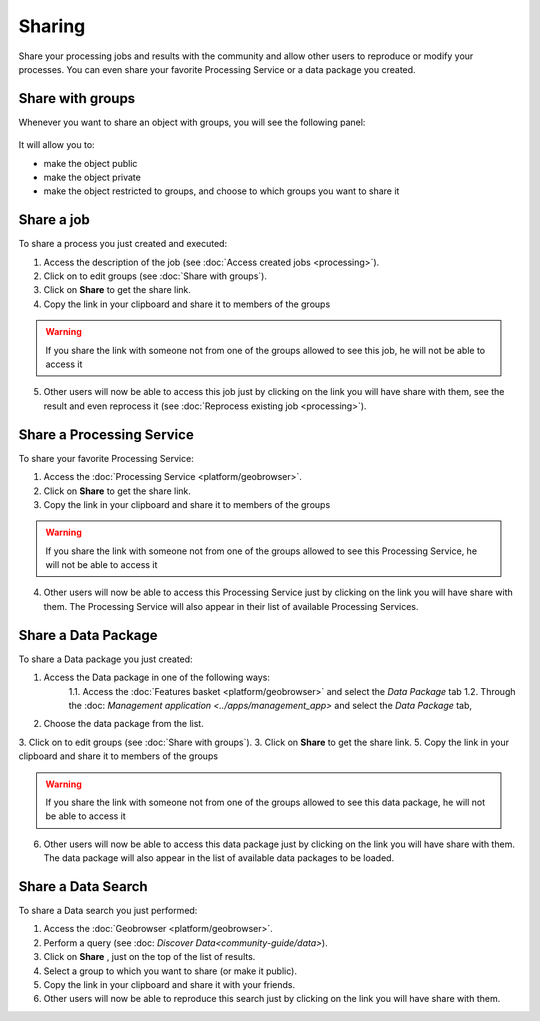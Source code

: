 Sharing
=======

.. figure:: ../includes/sharing.png
	:align: center
	:scale: 50%
	:figclass: img-container-border

Share your processing jobs and results with the community and allow other users to reproduce or modify your processes.
You can even share your favorite Processing Service or a data package you created.


Share with groups
-----------------

Whenever you want to share an object with groups, you will see the following panel:

.. figure:: ../includes/sharing_group.png
	:align: center
	:scale: 50%
	:figclass: img-border

It will allow you to:

- make the object public
- make the object private
- make the object restricted to groups, and choose to which groups you want to share it

Share a job
-----------

To share a process you just created and executed:

1. Access the description of the job (see :doc:`Access created jobs <processing>`).
2. Click on |manage| to edit groups (see :doc:`Share with groups`).
3. Click on **Share** |share| to get the share link.
4. Copy the link in your clipboard and share it to members of the groups

.. WARNING::
	 If you share the link with someone not from one of the groups allowed to see this job, he will not be able to access it

5. Other users will now be able to access this job just by clicking on the link you will have share with them, see the result and even reprocess it (see :doc:`Reprocess existing job <processing>`).

.. req:: TS-ICD-050
	:show:

	This section describes how a user can share a job.

Share a Processing Service
--------------------------

To share your favorite Processing Service:

1. Access the :doc:`Processing Service <platform/geobrowser>`.
2. Click on **Share** |share| to get the share link.
3. Copy the link in your clipboard and share it to members of the groups

.. WARNING::
	 If you share the link with someone not from one of the groups allowed to see this Processing Service, he will not be able to access it

4. Other users will now be able to access this Processing Service just by clicking on the link you will have share with them. The Processing Service will also appear in their list of available Processing Services.

.. req:: TS-ICD-050
	:show:

	This section describes how a user can share a processing service.

Share a Data Package
--------------------

To share a Data package you just created:

1. Access the Data package in one of the following ways:
	1.1. Access the :doc:`Features basket <platform/geobrowser>` and select the *Data Package* tab
	1.2. Through the :doc: `Management application <../apps/management_app>` and select the *Data Package* tab,
2. Choose the data package from the list.
3. Click on |manage| to edit groups (see :doc:`Share with groups`).
3. Click on **Share** |share| to get the share link.
5. Copy the link in your clipboard and share it to members of the groups

.. WARNING::
	 If you share the link with someone not from one of the groups allowed to see this data package, he will not be able to access it

6. Other users will now be able to access this data package just by clicking on the link you will have share with them. The data package will also appear in the list of available data packages to be loaded.

.. req:: TS-SEC-010
	:show:

	This section describes how a user can share a data package.

.. req:: TS-ICD-050
	:show:

	This section describes how a user can share a data package.

Share a Data Search
-------------------

To share a Data search you just performed:

1. Access the :doc:`Geobrowser <platform/geobrowser>`.
2. Perform a query (see :doc: `Discover Data<community-guide/data>`).
3. Click on **Share** |share|, just on the top of the list of results.
4. Select a group to which you want to share (or make it public).
5. Copy the link in your clipboard and share it with your friends.
6. Other users will now be able to reproduce this search just by clicking on the link you will have share with them.

.. |share| image:: ../includes/share_button.png
.. |manage| image:: ../includes/groups_manage.png

